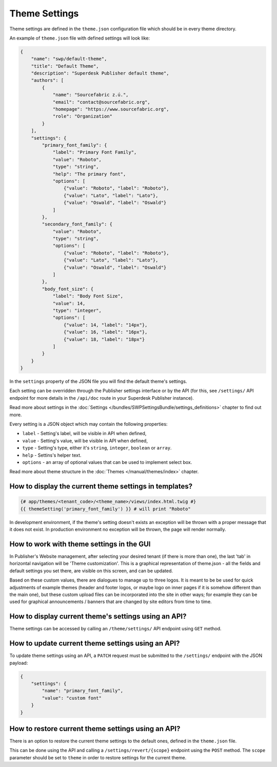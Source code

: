 Theme Settings
--------------

Theme settings are defined in the ``theme.json`` configuration file which should be in every theme directory.

An example of ``theme.json`` file with defined settings will look like:

.. code-block:: json

    {
        "name": "swp/default-theme",
        "title": "Default Theme",
        "description": "Superdesk Publisher default theme",
        "authors": [
            {
                "name": "Sourcefabric z.ú.",
                "email": "contact@sourcefabric.org",
                "homepage": "https://www.sourcefabric.org",
                "role": "Organization"
            }
        ],
        "settings": {
            "primary_font_family": {
                "label": "Primary Font Family",
                "value": "Roboto",
                "type": "string",
                "help": "The primary font",
                "options": [
                    {"value": "Roboto", "label": "Roboto"},
                    {"value": "Lato", "label": "Lato"},
                    {"value": "Oswald", "label": "Oswald"}
                ]
            },
            "secondary_font_family": {
                "value": "Roboto",
                "type": "string",
                "options": [
                    {"value": "Roboto", "label": "Roboto"},
                    {"value": "Lato", "label": "Lato"},
                    {"value": "Oswald", "label": "Oswald"}
                ]
            },
            "body_font_size": {
                "label": "Body Font Size",
                "value": 14,
                "type": "integer",
                "options": [
                    {"value": 14, "label": "14px"},
                    {"value": 16, "label": "16px"},
                    {"value": 18, "label": "18px"}
                ]
            }
        }
    }

In the ``settings`` property of the JSON file you will find the default theme's settings.

Each setting can be overridden through the Publisher settings interface or by the API (for this, see ``/settings/`` API endpoint for more details in the ``/api/doc`` route in your Superdesk Publisher instance).

Read more about settings in the :doc:`Settings </bundles/SWPSettingsBundle/settings_definitions>` chapter to find out more.

Every setting is a JSON object which may contain the following properties:

- ``label`` - Setting's label, will be visible in API when defined,
- ``value`` - Setting's value, will be visible in API when defined,
- ``type`` - Setting's type, either it's ``string``, ``integer``, ``boolean`` or ``array``.
- ``help`` - Settins's helper text.
- ``options`` - an array of optional values that can be used to implement select box.

Read more about theme structure in the :doc:`Themes </manual/themes/index>` chapter.

How to display the current theme settings in templates?
`````````````````````````````````````````````````````

.. code-block:: twig

    {# app/themes/<tenant_code>/<theme_name>/views/index.html.twig #}
    {{ themeSetting('primary_font_family') }} # will print "Roboto"

In development environment, if the theme's setting doesn't exists an exception will be thrown with a proper message that it does not exist. In production environment no exception will be thrown, the page will render normally.


How to work with theme settings in the GUI
``````````````````````````````````````
.. image:: website-settings.png
   :alt: Theme customization
   :align: cente

In Publisher's Website management, after selecting your desired tenant (if there is more than one), the last 'tab' in horizontal navigation will be 'Theme customization'. This is a graphical representation of theme.json - all the fields and default settings you set there, are visible on this screen, and can be updated. 

Based on these custom values, there are dialogues to manage up to three logos. It is meant to be be used for quick adjustments of example themes (header and footer logos, or maybe logo on inner pages if it is somehow different than the main one), but these custom upload files can be incorporated into the site in other ways; for example they can be used for graphical announcements / banners that are changed by site editors from time to time.

How to display current theme's settings using an API?
``````````````````````````````````````````````````

Theme settings can be accessed by calling an ``/theme/settings/`` API endpoint using ``GET`` method.

How to update current theme settings using an API?
`````````````````````````````````````````````````

To update theme settings using an API, a ``PATCH`` request must be submitted to the ``/settings/`` endpoint with the
JSON payload:

.. code-block:: twig

    {
        "settings": {
            "name": "primary_font_family",
            "value": "custom font"
        }
    }

How to restore current theme settings using an API?
``````````````````````````````````````````````````

There is an option to restore the current theme settings to the default ones, defined in the ``theme.json`` file.

This can be done using the API and calling a ``/settings/revert/{scope}`` endpoint using the ``POST`` method.
The ``scope`` parameter should be set to ``theme`` in order to restore settings for the current theme.
